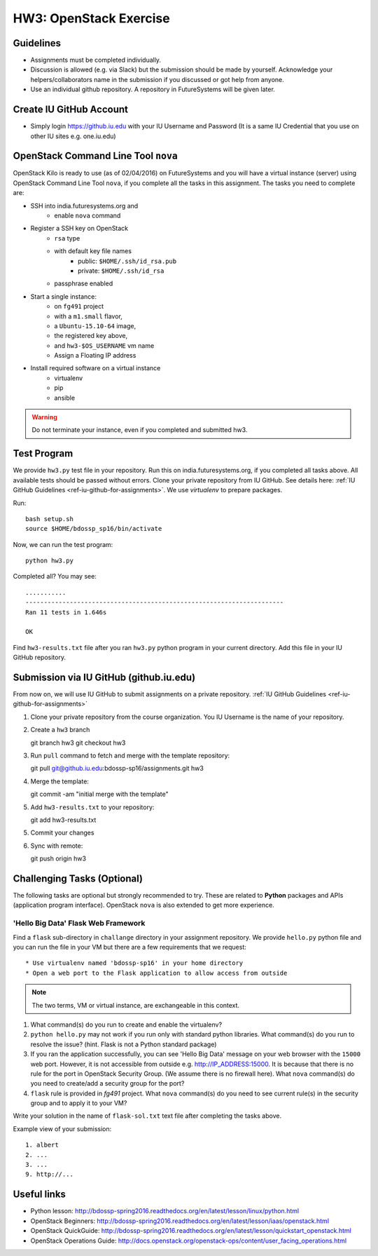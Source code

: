 HW3: OpenStack Exercise
===============================================================================

Guidelines
-------------------------------------------------------------------------------

* Assignments must be completed individually.
* Discussion is allowed (e.g. via Slack) but the submission should be made by
  yourself. Acknowledge your helpers/collaborators name in the submission if
  you discussed or got help from anyone.
* Use an individual github repository. A repository in FutureSystems will be
  given later.

Create IU GitHub Account
-------------------------------------------------------------------------------

* Simply login https://github.iu.edu with your IU Username and Password
  (It is a same IU Credential that you use on other IU sites e.g. one.iu.edu)

OpenStack Command Line Tool ``nova``
-------------------------------------------------------------------------------

OpenStack Kilo is ready to use (as of 02/04/2016) on FutureSystems and you will
have a virtual instance (server) using OpenStack Command Line Tool ``nova``, if
you complete all the tasks in this assignment. The tasks you need to complete
are:

* SSH into india.futuresystems.org and
   * enable ``nova`` command
* Register a SSH key on OpenStack
   * ``rsa`` type
   * with default key file names 
      - public: ``$HOME/.ssh/id_rsa.pub``
      - private: ``$HOME/.ssh/id_rsa``
   * passphrase enabled
* Start a single instance:
   * on ``fg491`` project
   * with a ``m1.small`` flavor,
   * a ``Ubuntu-15.10-64`` image,
   * the registered key above,
   * and ``hw3-$OS_USERNAME`` vm name
   * Assign a Floating IP address
* Install required software on a virtual instance
   * virtualenv
   * pip
   * ansible

.. warning:: Do not terminate your instance, even if you completed and
        submitted hw3.

Test Program
-------------------------------------------------------------------------------

We provide ``hw3.py`` test file in your repository. Run this on
india.futuresystems.org, if you completed all tasks above. All available tests
should be passed without errors. Clone your private repository from IU GitHub. 
See details here: :ref:`IU GitHub Guidelines <ref-iu-github-for-assignments>`. 
We use *virtualenv* to prepare packages.

Run::

        bash setup.sh
        source $HOME/bdossp_sp16/bin/activate

Now, we can run the test program::

        python hw3.py

Completed all? You may see::

        ...........
        ----------------------------------------------------------------------
        Ran 11 tests in 1.646s

        OK

Find ``hw3-results.txt`` file after you ran ``hw3.py`` python program in your
current directory. Add this file in your IU GitHub repository.

Submission via IU GitHub (github.iu.edu)
-------------------------------------------------------------------------------

From now on, we will use IU GitHub to submit assignments on a private
repository. :ref:`IU GitHub Guidelines <ref-iu-github-for-assignments>`

1. Clone your private repository from the course organization.
   You IU Username is the name of your repository.

2. Create a ``hw3`` branch ::

   git branch hw3
   git checkout hw3

3. Run ``pull`` command to fetch and merge with the template repository::

   git pull git@github.iu.edu:bdossp-sp16/assignments.git hw3

4. Merge the template::

   git commit -am "initial merge with the template"

5. Add ``hw3-results.txt`` to your repository::

   git add hw3-results.txt

5. Commit your changes

6. Sync with remote::

   git push origin hw3

Challenging Tasks (Optional)
-------------------------------------------------------------------------------

The following tasks are optional but strongly recommended to try. These are
related to **Python** packages and APIs (application program interface).
OpenStack ``nova`` is also extended to get more experience.

'Hello Big Data' Flask Web Framework
^^^^^^^^^^^^^^^^^^^^^^^^^^^^^^^^^^^^^^^^^^^^^^^^^^^^^^^^^^^^^^^^^^^^^^^^^^^^^^^

Find a ``flask`` sub-directory in ``challange`` directory in your assignment
repository.  We provide ``hello.py`` python file and you can run the file in
your VM but there are a few requirements that we request::

   * Use virtualenv named 'bdossp-sp16' in your home directory
   * Open a web port to the Flask application to allow access from outside

.. note:: The two terms, VM or virtual instance, are exchangeable in this
        context.

1. What command(s) do you run to create and enable the virtualenv?
2. ``python hello.py`` may not work if you run only with standard python
   libraries. What command(s) do you run to resolve the issue? (hint. Flask is
   not a Python standard package)
3. If you ran the application successfully, you can see 'Hello Big Data'
   message on your web browser with the ``15000`` web port.  However, it is not
   accessible from outside e.g. http://IP_ADDRESS:15000.  It is because that
   there is no rule for the port in OpenStack Security Group. (We assume there
   is no firewall here). What ``nova`` command(s) do you need to create/add a
   security group for the port?
4. ``flask`` rule is provided in *fg491* project. What ``nova`` command(s) do
   you need to see current rule(s) in the security group and to apply it to
   your VM?

Write your solution in the name of ``flask-sol.txt`` text file after completing
the tasks above. 

Example view of your submission::

  1. albert
  2. ...
  3. ...
  9. http://... 

.. comment::

        Writing a script
        ^^^^^^^^^^^^^^^^^^^^^^^^^^^^^^^^^^^^^^^^^^^^^^^^^^^^^^^^^^^^^^^^^^^^^^^^^^^^^^^

        Find a `hw3-script` directory in your assignment repository. We provide a template
        bash script named ``hw3-

        Cloud Management API (libcloud)
        -------------------------------------------------------------------------------


Useful links
-------------------------------------------------------------------------------

* Python lesson:
  http://bdossp-spring2016.readthedocs.org/en/latest/lesson/linux/python.html

* OpenStack Beginners:
  http://bdossp-spring2016.readthedocs.org/en/latest/lesson/iaas/openstack.html

* OpenStack QuickGuide:
  http://bdossp-spring2016.readthedocs.org/en/latest/lesson/quickstart_openstack.html

* OpenStack Operations Guide: 
  http://docs.openstack.org/openstack-ops/content/user_facing_operations.html
